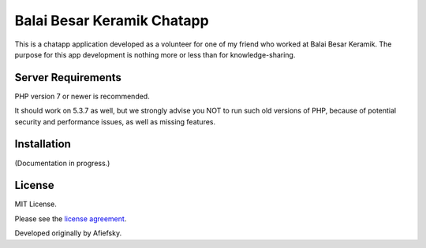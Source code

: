 ###################
Balai Besar Keramik Chatapp
###################

This is a chatapp application developed as a volunteer for one of my friend who worked at Balai Besar Keramik. The purpose for this app development is nothing more or less than for knowledge-sharing.

*******************
Server Requirements
*******************

PHP version 7 or newer is recommended.

It should work on 5.3.7 as well, but we strongly advise you NOT to run
such old versions of PHP, because of potential security and performance
issues, as well as missing features.

************
Installation
************

(Documentation in progress.)

*******
License
*******

MIT License.

Please see the `license
agreement <https://github.com/bcit-ci/CodeIgniter/blob/develop/user_guide_src/source/license.rst>`_.

Developed originally by Afiefsky.
